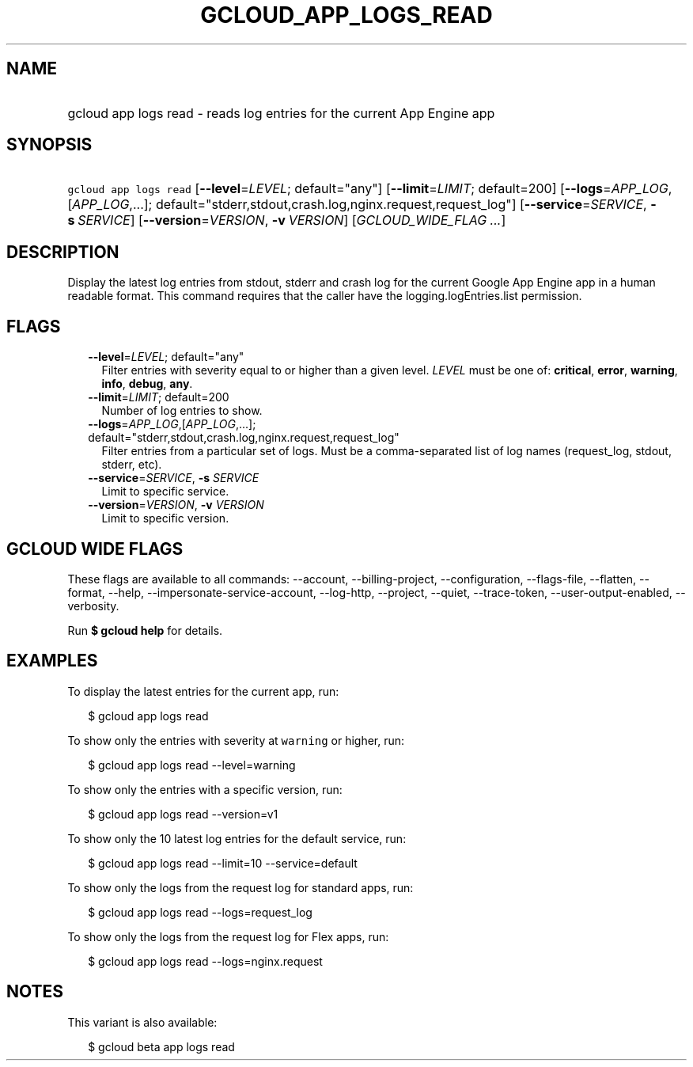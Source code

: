 
.TH "GCLOUD_APP_LOGS_READ" 1



.SH "NAME"
.HP
gcloud app logs read \- reads log entries for the current App Engine app



.SH "SYNOPSIS"
.HP
\f5gcloud app logs read\fR [\fB\-\-level\fR=\fILEVEL\fR;\ default="any"] [\fB\-\-limit\fR=\fILIMIT\fR;\ default=200] [\fB\-\-logs\fR=\fIAPP_LOG\fR,[\fIAPP_LOG\fR,...];\ default="stderr,stdout,crash.log,nginx.request,request_log"] [\fB\-\-service\fR=\fISERVICE\fR,\ \fB\-s\fR\ \fISERVICE\fR] [\fB\-\-version\fR=\fIVERSION\fR,\ \fB\-v\fR\ \fIVERSION\fR] [\fIGCLOUD_WIDE_FLAG\ ...\fR]



.SH "DESCRIPTION"

Display the latest log entries from stdout, stderr and crash log for the current
Google App Engine app in a human readable format. This command requires that the
caller have the logging.logEntries.list permission.



.SH "FLAGS"

.RS 2m
.TP 2m
\fB\-\-level\fR=\fILEVEL\fR; default="any"
Filter entries with severity equal to or higher than a given level. \fILEVEL\fR
must be one of: \fBcritical\fR, \fBerror\fR, \fBwarning\fR, \fBinfo\fR,
\fBdebug\fR, \fBany\fR.

.TP 2m
\fB\-\-limit\fR=\fILIMIT\fR; default=200
Number of log entries to show.

.TP 2m
\fB\-\-logs\fR=\fIAPP_LOG\fR,[\fIAPP_LOG\fR,...]; default="stderr,stdout,crash.log,nginx.request,request_log"
Filter entries from a particular set of logs. Must be a comma\-separated list of
log names (request_log, stdout, stderr, etc).

.TP 2m
\fB\-\-service\fR=\fISERVICE\fR, \fB\-s\fR \fISERVICE\fR
Limit to specific service.

.TP 2m
\fB\-\-version\fR=\fIVERSION\fR, \fB\-v\fR \fIVERSION\fR
Limit to specific version.


.RE
.sp

.SH "GCLOUD WIDE FLAGS"

These flags are available to all commands: \-\-account, \-\-billing\-project,
\-\-configuration, \-\-flags\-file, \-\-flatten, \-\-format, \-\-help,
\-\-impersonate\-service\-account, \-\-log\-http, \-\-project, \-\-quiet,
\-\-trace\-token, \-\-user\-output\-enabled, \-\-verbosity.

Run \fB$ gcloud help\fR for details.



.SH "EXAMPLES"

To display the latest entries for the current app, run:

.RS 2m
$ gcloud app logs read
.RE

To show only the entries with severity at \f5warning\fR or higher, run:

.RS 2m
$ gcloud app logs read \-\-level=warning
.RE

To show only the entries with a specific version, run:

.RS 2m
$ gcloud app logs read \-\-version=v1
.RE

To show only the 10 latest log entries for the default service, run:

.RS 2m
$ gcloud app logs read \-\-limit=10 \-\-service=default
.RE

To show only the logs from the request log for standard apps, run:

.RS 2m
$ gcloud app logs read \-\-logs=request_log
.RE

To show only the logs from the request log for Flex apps, run:

.RS 2m
$ gcloud app logs read \-\-logs=nginx.request
.RE



.SH "NOTES"

This variant is also available:

.RS 2m
$ gcloud beta app logs read
.RE


